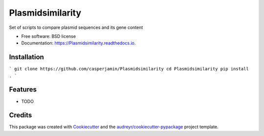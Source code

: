 =================
Plasmidsimilarity
=================


.. image:: https://img.shields.io/pypi/v/Plasmidsimilarity.svg
        :target: https://pypi.python.org/pypi/Plasmidsimilarity

.. image:: https://img.shields.io/travis/casperjamin/Plasmidsimilarity.svg
        :target: https://travis-ci.com/casperjamin/Plasmidsimilarity

.. image:: https://readthedocs.org/projects/Plasmidsimilarity/badge/?version=latest
        :target: https://Plasmidsimilarity.readthedocs.io/en/latest/?version=latest
        :alt: Documentation Status




Set of scripts to compare plasmid sequences and its gene content


* Free software: BSD license
* Documentation: https://Plasmidsimilarity.readthedocs.io.


Installation
--------
```
git clone https://github.com/casperjamin/Plasmidsimilarity
cd Plasmidsimilarity
pip install .
```



Features
--------

* TODO

Credits
-------

This package was created with Cookiecutter_ and the `audreyr/cookiecutter-pypackage`_ project template.

.. _Cookiecutter: https://github.com/audreyr/cookiecutter
.. _`audreyr/cookiecutter-pypackage`: https://github.com/audreyr/cookiecutter-pypackage
